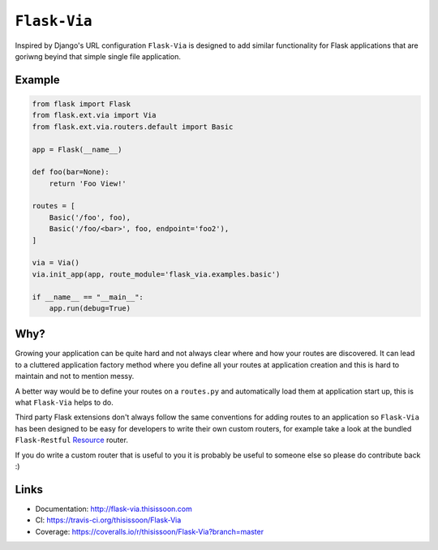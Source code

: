 ``Flask-Via``
=============

Inspired by Django's URL configuration ``Flask-Via`` is designed to add similar
functionality for Flask applications that are goriwng beyind that simple single
file application.

|travis_master| |coveralls_master| |health| |PyPi_version| |PyPi_downloads|

Example
-------

.. sourcecode:: python

    from flask import Flask
    from flask.ext.via import Via
    from flask.ext.via.routers.default import Basic

    app = Flask(__name__)

    def foo(bar=None):
        return 'Foo View!'

    routes = [
        Basic('/foo', foo),
        Basic('/foo/<bar>', foo, endpoint='foo2'),
    ]

    via = Via()
    via.init_app(app, route_module='flask_via.examples.basic')

    if __name__ == "__main__":
        app.run(debug=True)

Why?
----

Growing your application can be quite hard and not always clear where and how
your routes are discovered. It can lead to a cluttered application factory
method where you define all your routes at application creation and this is
hard to maintain and not to mention messy.

A better way would be to define your routes on a ``routes.py`` and
automatically load them at application start up, this is what ``Flask-Via``
helps to do.

Third party Flask extensions don't always follow the same conventions for
adding routes to an application so ``Flask-Via`` has been designed to be easy
for developers to write their own custom routers, for example take a look at
the bundled ``Flask-Restful`` Resource_ router.

If you do write a custom router that is useful to you it is probably be useful
to someone else so please do contribute back :)

Links
-----

* Documentation: http://flask-via.thisissoon.com
* CI: https://travis-ci.org/thisissoon/Flask-Via
* Coverage: https://coveralls.io/r/thisissoon/Flask-Via?branch=master

.. |PyPi_version| image:: https://badge.fury.io/py/Flask-Via.svg
    :target: https://pypi.python.org/pypi/Flask-Via
    :alt: Latest PyPI version

.. |PyPi_downloads| image:: https://pypip.in/download/Flask-Via/badge.png
    :target: https://pypi.python.org/pypi/Flask-Via
    :alt: Number of PyPI downloads

.. |coveralls_master| image:: https://coveralls.io/repos/thisissoon/Flask-Via/badge.png?branch=master
    :target: https://coveralls.io/r/thisissoon/Flask-Via?branch=master
    :alt: Test Coverage

.. |travis_master| image:: https://travis-ci.org/thisissoon/Flask-Via.svg?branch=master
    :target: https://travis-ci.org/thisissoon/Flask-Via
    :alt: Travis build status on Master Branch

.. |health| image:: https://landscape.io/github/thisissoon/Flask-Via/master/landscape.png
   :target: https://landscape.io/github/thisissoon/Flask-Via/master
   :alt: Code Health

.. _Resource: http://flask-via.thisissoon.com/en/latest/api.html#flask_via.routers.restful.Resource

